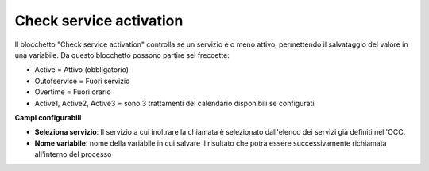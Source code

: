 Check service activation
======================

Il blocchetto \"Check service activation\" controlla se un servizio è o meno attivo, permettendo il salvataggio del valore in una variabile.
Da questo blocchetto possono partire sei freccette:

- Active = Attivo (obbligatorio)
- Outofservice = Fuori servizio
- Overtime = Fuori orario
- Active1, Active2, Active3 = sono 3 trattamenti del calendario disponibili se configurati

.. image:: /images/TVOX/GuidaIntroduttivaTVox/ConfiguraPBX/BPM/BLOCCHETTI/checkservice.png

    
.. image:: /images/TVOX/GuidaIntroduttivaTVox/ConfiguraPBX/BPM/BLOCCHETTI/checkservice_config.png

**Campi configurabili**

- **Seleziona servizio**: Il servizio a cui inoltrare la chiamata è selezionato dall'elenco dei servizi già definiti nell'OCC.
- **Nome variabile**: nome della variabile in cui salvare il risultato che potrà essere successivamente richiamata all'interno del processo